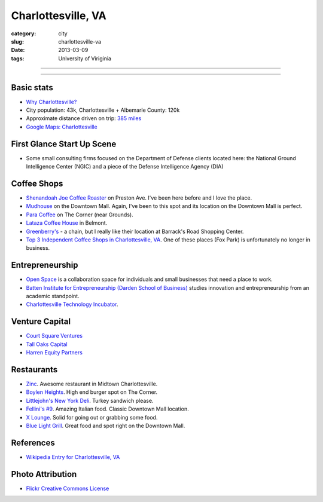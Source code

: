 Charlottesville, VA
===================

:category: city
:slug: charlottesville-va
:date: 2013-03-09
:tags: University of Viriginia

----

.. image:: ../img/charlottesville-va.jpg
  :width: 640px
  :height: 480px
  :alt: Charlottesville's Downtown Outdoor Mall

----

Basic stats
-----------
* `Why Charlottesville? <../why-charlottesville-va.html>`_
* City population: 43k, Charlottesville + Albemarle County: 120k
* Approximate distance driven on trip: `385 miles <http://goo.gl/maps/QV2Jj>`_
* `Google Maps: Charlottesville <http://goo.gl/maps/U71YP>`_


First Glance Start Up Scene
---------------------------
* Some small consulting firms focused on the Department of Defense clients
  located here: the National Ground Intelligence Center (NGIC) and a piece
  of the Defense Intelligence Agency (DIA)

Coffee Shops
------------
* `Shenandoah Joe Coffee Roaster <http://www.shenandoahjoe.com/>`_ 
  on Preston Ave. I've been here before and I love the place.
* `Mudhouse <http://www.mudhouse.com/>`_ on the Downtown Mall. Again, I've
  been to this spot and its location on the Downtown Mall is perfect.
* `Para Coffee <http://www.paracoffee.com/>`_ on The Corner (near Grounds).
* `Lataza Coffee House <http://latazacoffeehouse.com/>`_ in Belmont.
* `Greenberry's <http://www.greenberrys.com/locations.php>`_ - a chain, but
  I really like their location at Barrack's Road Shopping Center.
* `Top 3 Independent Coffee Shops in Charlottesville, VA <http://voices.yahoo.com/top-3-independent-coffee-shops-charlottesville-5752800.html>`_. One of
  these places (Fox Park) is unfortunately no longer in business.

Entrepreneurship
----------------
* `Open Space <http://getopenspace.com/>`_ is a collaboration space 
  for individuals and small businesses that need a place to work.

* `Batten Institute for Entrepreneurship (Darden School of Business) <http://www.darden.virginia.edu/web/batten-institute/>`_ studies innovation and
  entrepreneurship from an academic standpoint.

* `Charlottesville Technology Incubator <http://www.cvilletechincubator.org/>`_.

Venture Capital
---------------
* `Court Square Ventures <http://courtsquareventures.com/>`_ 
* `Tall Oaks Capital <http://www.talloakscapital.com/>`_ 
* `Harren Equity Partners <http://www.harrenequity.com/>`_

Restaurants
-----------
* `Zinc <http://comptoirzinc.com/>`_. Awesome restaurant in Midtown 
  Charlottesville.
* `Boylen Heights <http://boylan-heights.com/>`_. High end burger spot on
  The Corner.
* `Littlejohn's New York Deli <http://www.littlejohnsdeli.com/>`_. Turkey
  sandwich please.
* `Fellini's #9 <http://fellinis9.com/>`_. Amazing Italian food. Classic
  Downtown Mall location.
* `X Lounge <https://plus.google.com/111081050665763458339/about?gl=us&hl=en>`_. Solid for going out or grabbing some food.
* `Blue Light Grill <http://www.bluelightgrill.com/>`_. Great food and spot
  right on the Downtown Mall.

References
----------
* `Wikipedia Entry for Charlottesville, VA <http://en.wikipedia.org/wiki/Charlottesville,_Virginia>`_


Photo Attribution
-----------------
* `Flickr Creative Commons License <http://www.flickr.com/photos/paytonc/6317092753/>`_
